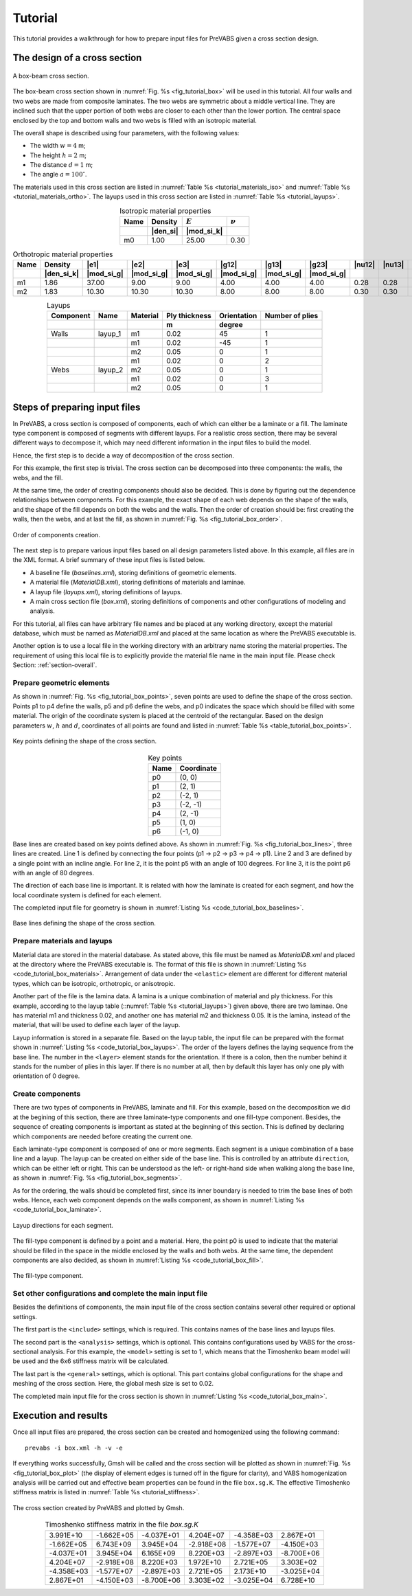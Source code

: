 .. _tutorial:

Tutorial
========

This tutorial provides a walkthrough for how to prepare input files for
PreVABS given a cross section design.

The design of a cross section
-----------------------------

.. figure:: /figures/tutorial_box_0.png
  :name: fig_tutorial_box
  :width: 6in
  :align: center

  A box-beam cross section.

The box-beam cross section shown in :numref:`Fig. %s <fig_tutorial_box>`
will be used in this tutorial. All four walls and two webs are made from
composite laminates. The two webs are symmetric about a middle vertical
line. They are inclined such that the upper portion of both webs are
closer to each other than the lower portion. The central space enclosed
by the top and bottom walls and two webs is filled with an isotropic
material.

The overall shape is described using four parameters, with the following
values:

- The width :math:`w = 4` m;
- The height :math:`h = 2` m;
- The distance :math:`d = 1` m;
- The angle :math:`a = 100^\circ`.

The materials used in this cross section are listed in
:numref:`Table %s <tutorial_materials_iso>` and
:numref:`Table %s <tutorial_materials_ortho>`.
The layups used in this cross section are listed in
:numref:`Table %s <tutorial_layups>`.

.. csv-table:: Isotropic material properties
  :name: tutorial_materials_iso
  :header-rows: 2
  :align: center

  "Name", "Density", :math:`E`, :math:`\nu`
   , |den_si|, |mod_si_k|,
  "m0", 1.00, 25.00, 0.30

.. tabularcolumns:: |l|r|r|r|r|r|r|r|r|r|r|

.. csv-table:: Orthotropic material properties
  :name: tutorial_materials_ortho
  :header-rows: 2
  :align: center

  "Name", "Density", |e1|, |e2|, |e3|, |g12|, |g13|, |g23|, |nu12|, |nu13|, |nu23|
   , |den_si_k|, |mod_si_g|, |mod_si_g|, |mod_si_g|, |mod_si_g|, |mod_si_g|, |mod_si_g|, , ,
  "m1", 1.86, 37.00, 9.00, 9.00, 4.00, 4.00, 4.00, 0.28, 0.28, 0.28
  "m2", 1.83, 10.30, 10.30, 10.30, 8.00, 8.00, 8.00, 0.30, 0.30, 0.30

.. csv-table:: Layups
  :name: tutorial_layups
  :header-rows: 2
  :align: center

  "Component", "Name", "Material", "Ply thickness", "Orientation", "Number of plies"
  , , , "m", "degree",
  "Walls", "layup_1", "m1", 0.02,  45, 1
         ,          , "m1", 0.02, -45, 1
         ,          , "m2", 0.05,   0, 1
         ,          , "m1", 0.02,   0, 2
  "Webs", "layup_2", "m2", 0.05, 0, 1
        ,          , "m1", 0.02, 0, 3
        ,          , "m2", 0.05, 0, 1



Steps of preparing input files
------------------------------

In PreVABS, a cross section is composed of components, each of which
can either be a laminate or a fill. The laminate type component is
composed of segments with different layups. For a realistic cross section,
there may be several different ways to decompose it, which may need
different information in the input files to build the model.

Hence,
the first step is to decide a way of decomposition of the cross section.

For this example, the first step is trivial. The cross section can be
decomposed into three components: the walls, the webs, and the fill.

At the same time, the order of creating components should also be decided.
This is done by figuring out the dependence relationships between
components. For this example, the exact shape of each web depends on
the shape of the walls, and the shape of the fill depends on both the
webs and the walls. Then the order of creation should be: first creating
the walls, then the webs, and at last the fill, as shown in
:numref:`Fig. %s <fig_tutorial_box_order>`.

.. figure:: /figures/tutorial_box_order.png
  :name: fig_tutorial_box_order
  :width: 6in
  :align: center

  Order of components creation.

The next step is to prepare various input files based on all design
parameters listed above. In this example, all files are in the XML format.
A brief summary of these input files is listed below.

- A baseline file (*baselines.xml*), storing definitions of geometric
  elements.
- A material file (*MaterialDB.xml*), storing definitions of materials
  and laminae.
- A layup file (*layups.xml*), storing definitions of layups.
- A main cross section file (*box.xml*), storing definitions of components
  and other configurations of modeling and analysis.

For this tutorial, all files can have arbitrary file names and be placed at any working directory, except the material database, which must be named as *MaterialDB.xml* and placed at the same location as where the PreVABS executable is.

Another option is to use a local file in the working directory with an arbitrary name storing the material properties.
The requirement of using this local file is to explicitly provide the material file name in the main input file.
Please check Section: :ref:`section-overall`.

Prepare geometric elements
^^^^^^^^^^^^^^^^^^^^^^^^^^

As shown in :numref:`Fig. %s <fig_tutorial_box_points>`, seven points
are used to define the shape of the cross section. Points p1 to p4 define
the walls, p5 and p6 define the webs, and p0 indicates the space which
should be filled with some material. The origin of the coordinate system
is placed at the centroid of the rectangular. Based on the design parameters
:math:`w`, :math:`h` and :math:`d`, coordinates of all points are found
and listed in :numref:`Table %s <table_tutorial_box_points>`.

.. figure:: /figures/tutorial_box_points.png
  :name: fig_tutorial_box_points
  :width: 6in
  :align: center

  Key points defining the shape of the cross section.

.. csv-table:: Key points
  :name: table_tutorial_box_points
  :header-rows: 1
  :align: center

  "Name", "Coordinate"
  "p0", "(0, 0)"
  "p1", "(2, 1)"
  "p2", "(-2, 1)"
  "p3", "(-2, -1)"
  "p4", "(2, -1)"
  "p5", "(1, 0)"
  "p6", "(-1, 0)"

Base lines are created based on key points defined above. As shown in
:numref:`Fig. %s <fig_tutorial_box_lines>`, three lines are created.
Line 1 is defined by connecting the four points (p1 -> p2 -> p3 -> p4 -> p1).
Line 2 and 3 are defined by a single point with an incline angle. For
line 2, it is the point p5 with an angle of 100 degrees. For line 3, it is
the point p6 with an angle of 80 degrees.

The direction of each base line is important. It is related with how the
laminate is created for each segment, and how the local coordinate system
is defined for each element.

The completed input file for geometry is shown in
:numref:`Listing %s <code_tutorial_box_baselines>`.

.. figure:: /figures/tutorial_box_lines.png
  :name: fig_tutorial_box_lines
  :width: 6in
  :align: center

  Base lines defining the shape of the cross section.

.. code-block:: xml
  :linenos:
  :name: code_tutorial_box_baselines
  :caption: Input file for geometric elements (*baseline.xml*).

  <baselines>
    <basepoints>
      <point name="p0">0  0</point>
      <point name="p1">2  1</point>
      <point name="p2">-2  1</point>
      <point name="p3">-2  -1</point>
      <point name="p4">2  -1</point>
      <point name="p5">1  0</point>
      <point name="p6">-1  0</point>
    </basepoints>
    <baseline name="line1" type="straight">
      <points>p1,p2,p3,p4,p1</points>
    </baseline>
    <baseline name="line2" type="straight">
      <point>p5</point>
      <angle>100</angle>
    </baseline>
    <baseline name="line3" type="straight">
      <point>p6</point>
      <angle>80</angle>
    </baseline>
  </baselines>

Prepare materials and layups
^^^^^^^^^^^^^^^^^^^^^^^^^^^^

Material data are stored in the material database. As stated above, this
file must be named as *MaterialDB.xml* and placed at the directory where
the PreVABS executable is. The format of this file is shown in
:numref:`Listing %s <code_tutorial_box_materials>`. Arrangement of data
under the ``<elastic>`` element are different for different material
types, which can be isotropic, orthotropic, or anisotropic.

Another part of the file is the lamina data. A lamina is a unique combination
of material and ply thickness. For this example, according to the layup
table (::numref:`Table %s <tutorial_layups>`) given above, there are two
laminae. One has material m1 and thickness 0.02, and another one has
material m2 and thickness 0.05. It is the lamina, instead of the material,
that will be used to define each layer of the layup.

.. code-block:: xml
  :linenos:
  :name: code_tutorial_box_materials
  :caption: Input file for materials (*MaterialDB.xml*).

  <materials>
    <material name="m0" type="isotropic">
      <density>1.0</density>
      <elastic>
        <e>25.0e3</e>
        <nu>0.3</nu>
      </elastic>
    </material>
    <!-- =========================================================== -->
    <material name="m1" type="orthotropic">
      <density>1.86E+03</density>
      <elastic>
        <e1>3.70E+10</e1>
        <e2>9.00E+09</e2>
        <e3>9.00E+09</e3>
        <g12>4.00E+09</g12>
        <g13>4.00E+09</g13>
        <g23>4.00E+09</g23>
        <nu12>0.28</nu12>
        <nu13>0.28</nu13>
        <nu23>0.28</nu23>
      </elastic>
    </material>
    <lamina name="la_m1_002">
      <material>m1</material>
      <thickness>0.02</thickness>
    </lamina>
    <!-- =========================================================== -->
    <material name="m2" type="orthotropic">
      <density>1.83E+03</density>
      <elastic>
        <e1>1.03E+10</e1>
        <e2>1.03E+10</e2>
        <e3>1.03E+10</e3>
        <g12>8.00E+09</g12>
        <g13>8.00E+09</g13>
        <g23>8.00E+09</g23>
        <nu12>0.30</nu12>
        <nu13>0.30</nu13>
        <nu23>0.30</nu23>
      </elastic>
    </material>
    <lamina name="la_m2_005">
      <material>m2</material>
      <thickness>0.05</thickness>
    </lamina>
  </materials>

Layup information is stored in a separate file. Based on the layup table,
the input file can be prepared with the format shown in
:numref:`Listing %s <code_tutorial_box_layups>`. The order of the layers
defines the laying sequence from the base line. The number in the ``<layer>``
element stands for the orientation. If there is a colon, then the number
behind it stands for the number of plies in this layer. If there is no
number at all, then by default this layer has only one ply with orientation
of 0 degree.

.. code-block:: xml
  :linenos:
  :name: code_tutorial_box_layups
  :caption: Input file for layups (*layups.xml*).

  <layups>
    <layup name="layup1">
      <layer lamina="la_m1_002">45</layer>
      <layer lamina="la_m1_002">-45</layer>
      <layer lamina="la_m2_005">0</layer>
      <layer lamina="la_m1_002">0:2</layer>
    </layup>
    <layup name="layup2">
      <layer lamina="la_m2_005"></layer>
      <layer lamina="la_m1_002">0:3</layer>
      <layer lamina="la_m2_005"></layer>
    </layup>
  </layups>

Create components
^^^^^^^^^^^^^^^^^

There are two types of components in PreVABS, laminate and fill. For
this example, based on the decomposition we did at the begining of this
section, there are three laminate-type components and one fill-type
component. Besides, the sequence of creating components is important
as stated at the beginning of this section. This is defined by declaring
which components are needed before creating the current one.

Each laminate-type component is composed of one or more segments. Each
segment is a unique combination of a base line and a layup. The layup
can be created on either side of the base line. This is controlled by
an attribute ``direction``, which can be either left or right. This can
be understood as the left- or right-hand side when walking along the
base line, as shown in :numref:`Fig. %s <fig_tutorial_box_segments>`.

As for the ordering, the walls should be completed first, since its
inner boundary is needed to trim the base lines of both webs. Hence,
each web component depends on the walls component, as shown in
:numref:`Listing %s <code_tutorial_box_laminate>`.

.. figure:: /figures/tutorial_box_segments.png
  :name: fig_tutorial_box_segments
  :width: 6in
  :align: center

  Layup directions for each segment.

.. code-block:: xml
  :linenos:
  :name: code_tutorial_box_laminate
  :caption: Input elements for the laminate-type components

  <component name="walls">
    <segment>
      <baseline>line1</baseline>
      <layup>layup1</layup>
    </segment>
  </component>
  <component name="web1" depend="walls">
    <segment>
      <baseline>line2</baseline>
      <layup>layup2</layup>
    </segment>
  </component>
  <component name="web2" depend="walls">
    <segment>
      <baseline>line3</baseline>
      <layup direction="right">layup2</layup>
    </segment>
  </component>

The fill-type component is defined by a point and a material. Here, the
point p0 is used to indicate that the material should be filled in the
space in the middle enclosed by the walls and both webs. At the same
time, the dependent components are also decided, as shown in
:numref:`Listing %s <code_tutorial_box_fill>`.

.. figure:: /figures/tutorial_box_fill.png
  :name: fig_tutorial_box_fill
  :width: 6in
  :align: center

  The fill-type component.

.. code-block:: xml
  :linenos:
  :name: code_tutorial_box_fill
  :caption: Input elements for the fill-type component

  <component name="fill" type="fill" depend="walls,web1,web2">
    <location>p0</location>
    <material>m0</material>
  </component>

Set other configurations and complete the main input file
^^^^^^^^^^^^^^^^^^^^^^^^^^^^^^^^^^^^^^^^^^^^^^^^^^^^^^^^^

Besides the definitions of components, the main input file of the cross
section contains several other required or optional settings.

The first part is the ``<include>`` settings, which is required. This
contains names of the base lines and layups files.

The second part is the ``<analysis>`` settings, which is optional.
This contains configurations used by VABS for the cross-sectional analysis.
For this example, the ``<model>`` setting is set to 1, which means that
the Timoshenko beam model will be used and the 6x6 stiffness matrix will
be calculated.

The last part is the ``<general>`` settings, which is optional. This
part contains global configurations for the shape and meshing of the
cross section. Here, the global mesh size is set to 0.02.

The completed main input file for the cross section is shown in
:numref:`Listing %s <code_tutorial_box_main>`.

.. code-block:: xml
  :linenos:
  :name: code_tutorial_box_main
  :caption: Input file for the cross section

  <cross_section name="box">
    <include>
      <baseline>baselines</baseline>
      <layup>layups</layup>
    </include>
    <analysis>
      <model>1</model>
    </analysis>
    <general>
      <mesh_size>0.02</mesh_size>
    </general>
    <component name="walls">
      <segment>
        <baseline>line1</baseline>
        <layup>layup1</layup>
      </segment>
    </component>
    <component name="web1" depend="walls">
      <segment>
        <baseline>line2</baseline>
        <layup>layup2</layup>
      </segment>
    </component>
    <component name="web2" depend="walls">
      <segment>
        <baseline>line3</baseline>
        <layup direction="right">layup2</layup>
      </segment>
    </component>
    <component name="fill" type="fill" depend="walls,web1,web2">
      <location>p0</location>
      <material>m0</material>
    </component>
  </cross_section>


Execution and results
---------------------

Once all input files are prepared, the cross section can be created and
homogenized using the following command:

::

  prevabs -i box.xml -h -v -e

If everything works successfully, Gmsh will be called and the cross section
will be plotted as shown in :numref:`Fig. %s <fig_tutorial_box_plot>`
(the display of element edges is turned off in the figure for clarity),
and VABS homogenization analysis will be carried out and effective beam
properties can be found in the file ``box.sg.K``. The effective Timoshenko
stiffness matrix is listed in :numref:`Table %s <tutorial_stiffness>`.


.. figure:: /figures/tutorial_box.png
  :name: fig_tutorial_box_plot
  :width: 6.5in
  :align: center

  The cross section created by PreVABS and plotted by Gmsh.

.. csv-table:: Timoshenko stiffness matrix in the file *box.sg.K*
  :name: tutorial_stiffness
  :delim: space
  :align: center

   3.991E+10   -1.662E+05   -4.037E+01    4.204E+07   -4.358E+03    2.867E+01
  -1.662E+05    6.743E+09    3.945E+04   -2.918E+08   -1.577E+07   -4.150E+03
  -4.037E+01    3.945E+04    6.165E+09    8.220E+03   -2.897E+03   -8.700E+06
   4.204E+07   -2.918E+08    8.220E+03    1.972E+10    2.721E+05    3.303E+02
  -4.358E+03   -1.577E+07   -2.897E+03    2.721E+05    2.173E+10   -3.025E+04
   2.867E+01   -4.150E+03   -8.700E+06    3.303E+02   -3.025E+04    6.728E+10
